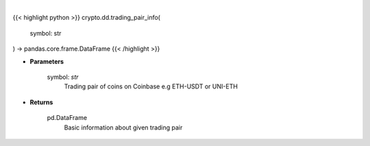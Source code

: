 .. role:: python(code)
    :language: python
    :class: highlight

|

.. raw:: html

    <h3>
    > Get information about chosen trading pair. [Source: Coinbase]
    </h3>

{{< highlight python >}}
crypto.dd.trading_pair_info(
    symbol: str
) -> pandas.core.frame.DataFrame
{{< /highlight >}}

* **Parameters**

    symbol: *str*
        Trading pair of coins on Coinbase e.g ETH-USDT or UNI-ETH

    
* **Returns**

    pd.DataFrame
        Basic information about given trading pair
    